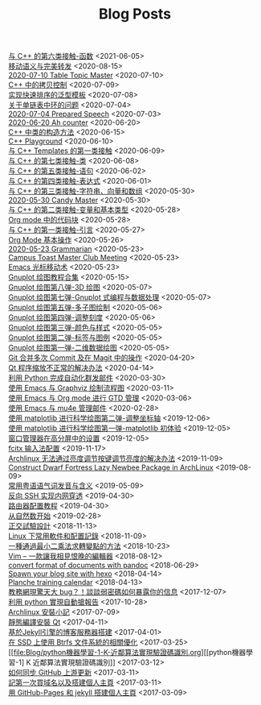 #+TITLE: Blog Posts


#+begin_archive
@@html:<div class="archive-item">@@ @@html:<span class="archive-title">@@ [[file:Blog/与-C++-的第六类接触-函数.org][与 C++ 的第六类接触-函数]] @@html:</span><span class="archive-date">@@<2021-06-05>@@html:</span>@@ @@html:</div>@@
@@html:<div class="archive-item">@@ @@html:<span class="archive-title">@@ [[file:Blog/移动语义与完美转发.org][移动语义与完美转发]] @@html:</span><span class="archive-date">@@<2020-08-15>@@html:</span>@@ @@html:</div>@@
@@html:<div class="archive-item">@@ @@html:<span class="archive-title">@@ [[file:Blog/2020-07-10-Table-Topic-Master.org][2020-07-10 Table Topic Master]] @@html:</span><span class="archive-date">@@<2020-07-10>@@html:</span>@@ @@html:</div>@@
@@html:<div class="archive-item">@@ @@html:<span class="archive-title">@@ [[file:Blog/C++-中的拷贝控制.org][C++ 中的拷贝控制]] @@html:</span><span class="archive-date">@@<2020-07-09>@@html:</span>@@ @@html:</div>@@
@@html:<div class="archive-item">@@ @@html:<span class="archive-title">@@ [[file:Blog/实现快速排序的泛型模板.org][实现快速排序的泛型模板]] @@html:</span><span class="archive-date">@@<2020-07-08>@@html:</span>@@ @@html:</div>@@
@@html:<div class="archive-item">@@ @@html:<span class="archive-title">@@ [[file:Blog/关于单链表中环的问题.org][关于单链表中环的问题]] @@html:</span><span class="archive-date">@@<2020-07-04>@@html:</span>@@ @@html:</div>@@
@@html:<div class="archive-item">@@ @@html:<span class="archive-title">@@ [[file:Blog/2020-07-04-Speech.org][2020-07-04 Prepared Speech]] @@html:</span><span class="archive-date">@@<2020-07-03>@@html:</span>@@ @@html:</div>@@
@@html:<div class="archive-item">@@ @@html:<span class="archive-title">@@ [[file:Blog/2020-06-20-Ah-counter.org][2020-06-20 Ah counter]] @@html:</span><span class="archive-date">@@<2020-06-20>@@html:</span>@@ @@html:</div>@@
@@html:<div class="archive-item">@@ @@html:<span class="archive-title">@@ [[file:Blog/C++-中类的构造方法.org][C++ 中类的构造方法]] @@html:</span><span class="archive-date">@@<2020-06-15>@@html:</span>@@ @@html:</div>@@
@@html:<div class="archive-item">@@ @@html:<span class="archive-title">@@ [[file:Blog/C++-Playground.org][C++ Playground]] @@html:</span><span class="archive-date">@@<2020-06-10>@@html:</span>@@ @@html:</div>@@
@@html:<div class="archive-item">@@ @@html:<span class="archive-title">@@ [[file:Blog/与-C++-Templates-的第一类接触.org][与 C++ Templates 的第一类接触]] @@html:</span><span class="archive-date">@@<2020-06-09>@@html:</span>@@ @@html:</div>@@
@@html:<div class="archive-item">@@ @@html:<span class="archive-title">@@ [[file:Blog/与-C++-的第七类接触-类.org][与 C++ 的第七类接触-类]] @@html:</span><span class="archive-date">@@<2020-06-08>@@html:</span>@@ @@html:</div>@@
@@html:<div class="archive-item">@@ @@html:<span class="archive-title">@@ [[file:Blog/与-C++-的第五类接触-语句.org][与 C++ 的第五类接触-语句]] @@html:</span><span class="archive-date">@@<2020-06-02>@@html:</span>@@ @@html:</div>@@
@@html:<div class="archive-item">@@ @@html:<span class="archive-title">@@ [[file:Blog/与-C++-的第四类接触-表达式.org][与 C++ 的第四类接触-表达式]] @@html:</span><span class="archive-date">@@<2020-06-01>@@html:</span>@@ @@html:</div>@@
@@html:<div class="archive-item">@@ @@html:<span class="archive-title">@@ [[file:Blog/与-C++-的第三类接触-字符串-向量和数组.org][与 C++ 的第三类接触-字符串、向量和数组]] @@html:</span><span class="archive-date">@@<2020-05-30>@@html:</span>@@ @@html:</div>@@
@@html:<div class="archive-item">@@ @@html:<span class="archive-title">@@ [[file:Blog/2020-05-30-Candy-Master.org][2020-05-30 Candy Master]] @@html:</span><span class="archive-date">@@<2020-05-30>@@html:</span>@@ @@html:</div>@@
@@html:<div class="archive-item">@@ @@html:<span class="archive-title">@@ [[file:Blog/与-C++-的第二类接触-变量和基本类型.org][与 C++ 的第二类接触-变量和基本类型]] @@html:</span><span class="archive-date">@@<2020-05-28>@@html:</span>@@ @@html:</div>@@
@@html:<div class="archive-item">@@ @@html:<span class="archive-title">@@ [[file:Blog/Org-mode-中的代码块.org][Org mode 中的代码块]] @@html:</span><span class="archive-date">@@<2020-05-28>@@html:</span>@@ @@html:</div>@@
@@html:<div class="archive-item">@@ @@html:<span class="archive-title">@@ [[file:Blog/与-C++-的第一类接触-引言.org][与 C++ 的第一类接触-引言]] @@html:</span><span class="archive-date">@@<2020-05-27>@@html:</span>@@ @@html:</div>@@
@@html:<div class="archive-item">@@ @@html:<span class="archive-title">@@ [[file:Blog/Org-mode-基本操作.org][Org Mode 基本操作]] @@html:</span><span class="archive-date">@@<2020-05-26>@@html:</span>@@ @@html:</div>@@
@@html:<div class="archive-item">@@ @@html:<span class="archive-title">@@ [[file:Blog/2020-05-23-Grammarian.org][2020-05-23 Grammarian]] @@html:</span><span class="archive-date">@@<2020-05-23>@@html:</span>@@ @@html:</div>@@
@@html:<div class="archive-item">@@ @@html:<span class="archive-title">@@ [[file:Blog/Regular Meeting Roles.org][Campus Toast Master Club Meeting]] @@html:</span><span class="archive-date">@@<2020-05-23>@@html:</span>@@ @@html:</div>@@
@@html:<div class="archive-item">@@ @@html:<span class="archive-title">@@ [[file:Blog/Emacs-光标移动术.org][Emacs 光标移动术]] @@html:</span><span class="archive-date">@@<2020-05-23>@@html:</span>@@ @@html:</div>@@
@@html:<div class="archive-item">@@ @@html:<span class="archive-title">@@ [[file:Blog/Gnuplot-绘图教程合集.org][Gnuplot 绘图教程合集]] @@html:</span><span class="archive-date">@@<2020-05-15>@@html:</span>@@ @@html:</div>@@
@@html:<div class="archive-item">@@ @@html:<span class="archive-title">@@ [[file:Blog/Gnuplot-绘图第八弹-3D-绘图.org][Gnuplot 绘图第八弹-3D 绘图]] @@html:</span><span class="archive-date">@@<2020-05-07>@@html:</span>@@ @@html:</div>@@
@@html:<div class="archive-item">@@ @@html:<span class="archive-title">@@ [[file:Blog/Gnuplot-绘图第七弹-Gnuplot-式编程与数据处理.org][Gnuplot 绘图第七弹-Gnuplot 式编程与数据处理]] @@html:</span><span class="archive-date">@@<2020-05-07>@@html:</span>@@ @@html:</div>@@
@@html:<div class="archive-item">@@ @@html:<span class="archive-title">@@ [[file:Blog/Gnuplot-绘图第五弹-多子图绘制.org][Gnuplot 绘图第五弹-多子图绘制]] @@html:</span><span class="archive-date">@@<2020-05-06>@@html:</span>@@ @@html:</div>@@
@@html:<div class="archive-item">@@ @@html:<span class="archive-title">@@ [[file:Blog/Gnuplot-绘图第四弹-调整刻度.org][Gnuplot 绘图第四弹-调整刻度]] @@html:</span><span class="archive-date">@@<2020-05-06>@@html:</span>@@ @@html:</div>@@
@@html:<div class="archive-item">@@ @@html:<span class="archive-title">@@ [[file:Blog/Gnuplot-绘图第三弹-颜色与样式.org][Gnuplot 绘图第三弹-颜色与样式]] @@html:</span><span class="archive-date">@@<2020-05-05>@@html:</span>@@ @@html:</div>@@
@@html:<div class="archive-item">@@ @@html:<span class="archive-title">@@ [[file:Blog/Gnuplot-绘图第二弹-标签与图例.org][Gnuplot 绘图第二弹-标签与图例]] @@html:</span><span class="archive-date">@@<2020-05-05>@@html:</span>@@ @@html:</div>@@
@@html:<div class="archive-item">@@ @@html:<span class="archive-title">@@ [[file:Blog/Gnuplot-绘图第一弹-二维数据绘图.org][Gnuplot 绘图第一弹-二维数据绘图]] @@html:</span><span class="archive-date">@@<2020-05-05>@@html:</span>@@ @@html:</div>@@
@@html:<div class="archive-item">@@ @@html:<span class="archive-title">@@ [[file:Blog/Git-合并多次-Commit-及在-Magit-中的操作.org][Git 合并多次 Commit 及在 Magit 中的操作]] @@html:</span><span class="archive-date">@@<2020-04-20>@@html:</span>@@ @@html:</div>@@
@@html:<div class="archive-item">@@ @@html:<span class="archive-title">@@ [[file:Blog/Qt-程序缩放不正常的解决办法.org][Qt 程序缩放不正常的解决办法]] @@html:</span><span class="archive-date">@@<2020-04-14>@@html:</span>@@ @@html:</div>@@
@@html:<div class="archive-item">@@ @@html:<span class="archive-title">@@ [[file:Blog/利用-Python-完成自动化群发邮件.org][利用 Python 完成自动化群发邮件]] @@html:</span><span class="archive-date">@@<2020-03-30>@@html:</span>@@ @@html:</div>@@
@@html:<div class="archive-item">@@ @@html:<span class="archive-title">@@ [[file:Blog/使用-Emacs-与-Graphviz-绘制流程图.org][使用 Emacs 与 Graphviz 绘制流程图]] @@html:</span><span class="archive-date">@@<2020-03-11>@@html:</span>@@ @@html:</div>@@
@@html:<div class="archive-item">@@ @@html:<span class="archive-title">@@ [[file:Blog/使用-Emacs-与-Org-mode-进行-GTD-管理.org][使用 Emacs 与 Org mode 进行 GTD 管理]] @@html:</span><span class="archive-date">@@<2020-03-06>@@html:</span>@@ @@html:</div>@@
@@html:<div class="archive-item">@@ @@html:<span class="archive-title">@@ [[file:Blog/使用-Emacs-与-mu4e-管理邮件.org][使用 Emacs 与 mu4e 管理邮件]] @@html:</span><span class="archive-date">@@<2020-02-28>@@html:</span>@@ @@html:</div>@@
@@html:<div class="archive-item">@@ @@html:<span class="archive-title">@@ [[file:Blog/使用matplotlib进行科学绘图第二弹-调整坐标轴.org][使用 matplotlib 进行科学绘图第二弹-调整坐标轴]] @@html:</span><span class="archive-date">@@<2019-12-06>@@html:</span>@@ @@html:</div>@@
@@html:<div class="archive-item">@@ @@html:<span class="archive-title">@@ [[file:Blog/使用matplotlib进行科学绘图第一弹-matplotlib初体验.org][使用 matplotlib 进行科学绘图第一弹-matplotlib 初体验]] @@html:</span><span class="archive-date">@@<2019-12-05>@@html:</span>@@ @@html:</div>@@
@@html:<div class="archive-item">@@ @@html:<span class="archive-title">@@ [[file:Blog/窗口管理器在高分屏中的设置.org][窗口管理器在高分屏中的设置]] @@html:</span><span class="archive-date">@@<2019-12-05>@@html:</span>@@ @@html:</div>@@
@@html:<div class="archive-item">@@ @@html:<span class="archive-title">@@ [[file:Blog/fcitx-输入法配置.org][fcitx 输入法配置]] @@html:</span><span class="archive-date">@@<2019-11-17>@@html:</span>@@ @@html:</div>@@
@@html:<div class="archive-item">@@ @@html:<span class="archive-title">@@ [[file:Blog/Archlinux-无法通过亮度调节按键调节亮度的解决办法.org][Archlinux 无法通过亮度调节按键调节亮度的解决办法]] @@html:</span><span class="archive-date">@@<2019-11-09>@@html:</span>@@ @@html:</div>@@
@@html:<div class="archive-item">@@ @@html:<span class="archive-title">@@ [[file:Blog/Construct-Dwarf-Fortress-Lazy-Newbee-Package-in-ArchLinux.org][Construct Dwarf Fortress Lazy Newbee Package in ArchLinux]] @@html:</span><span class="archive-date">@@<2019-08-09>@@html:</span>@@ @@html:</div>@@
@@html:<div class="archive-item">@@ @@html:<span class="archive-title">@@ [[file:Blog/常用粤语语气词发音与含义.org][常用粤语语气词发音与含义]] @@html:</span><span class="archive-date">@@<2019-05-09>@@html:</span>@@ @@html:</div>@@
@@html:<div class="archive-item">@@ @@html:<span class="archive-title">@@ [[file:Blog/反向SSH实现内网穿透.org][反向 SSH 实现内网穿透]] @@html:</span><span class="archive-date">@@<2019-04-30>@@html:</span>@@ @@html:</div>@@
@@html:<div class="archive-item">@@ @@html:<span class="archive-title">@@ [[file:Blog/路由器配置教程.org][路由器配置教程]] @@html:</span><span class="archive-date">@@<2019-04-30>@@html:</span>@@ @@html:</div>@@
@@html:<div class="archive-item">@@ @@html:<span class="archive-title">@@ [[file:Blog/从自然数开始.org][从自然数开始]] @@html:</span><span class="archive-date">@@<2019-02-28>@@html:</span>@@ @@html:</div>@@
@@html:<div class="archive-item">@@ @@html:<span class="archive-title">@@ [[file:Blog/正交试验设计.org][正交試驗設計]] @@html:</span><span class="archive-date">@@<2018-11-13>@@html:</span>@@ @@html:</div>@@
@@html:<div class="archive-item">@@ @@html:<span class="archive-title">@@ [[file:Blog/Linux下常用软件和配置记录.org][Linux 下常用軟件和配置記錄]] @@html:</span><span class="archive-date">@@<2018-11-09>@@html:</span>@@ @@html:</div>@@
@@html:<div class="archive-item">@@ @@html:<span class="archive-title">@@ [[file:Blog/一种通过最小二乘法求转变点的方法.org][一種通過最小二乘法求轉變點的方法]] @@html:</span><span class="archive-date">@@<2018-10-23>@@html:</span>@@ @@html:</div>@@
@@html:<div class="archive-item">@@ @@html:<span class="archive-title">@@ [[file:Blog/Vim-一款让我相见恨晚的编辑器.org][Vim -- 一款讓我相見恨晚的編輯器]] @@html:</span><span class="archive-date">@@<2018-08-12>@@html:</span>@@ @@html:</div>@@
@@html:<div class="archive-item">@@ @@html:<span class="archive-title">@@ [[file:Blog/convert-format-of-documents-with-pandoc.org][convert format of documents with pandoc]] @@html:</span><span class="archive-date">@@<2018-06-29>@@html:</span>@@ @@html:</div>@@
@@html:<div class="archive-item">@@ @@html:<span class="archive-title">@@ [[file:Blog/Spawn-your-blog-site-with-hexo.org][Spawn your blog site with hexo]] @@html:</span><span class="archive-date">@@<2018-04-14>@@html:</span>@@ @@html:</div>@@
@@html:<div class="archive-item">@@ @@html:<span class="archive-title">@@ [[file:Blog/Planche-training-calendar.org][Planche training calendar]] @@html:</span><span class="archive-date">@@<2018-04-13>@@html:</span>@@ @@html:</div>@@
@@html:<div class="archive-item">@@ @@html:<span class="archive-title">@@ [[file:Blog/教务网现惊天大bug.org][教務網現驚天大 bug？！談談弱密碼如何暴露你的信息]] @@html:</span><span class="archive-date">@@<2017-12-07>@@html:</span>@@ @@html:</div>@@
@@html:<div class="archive-item">@@ @@html:<span class="archive-title">@@ [[file:Blog/利用python实现自动抢报告.org][利用 python 實現自動搶報告]] @@html:</span><span class="archive-date">@@<2017-10-28>@@html:</span>@@ @@html:</div>@@
@@html:<div class="archive-item">@@ @@html:<span class="archive-title">@@ [[file:Blog/Archlinux安装小记.org][Archlinux 安裝小記]] @@html:</span><span class="archive-date">@@<2017-07-09>@@html:</span>@@ @@html:</div>@@
@@html:<div class="archive-item">@@ @@html:<span class="archive-title">@@ [[file:Blog/静态编译安装Qt.org][靜態編譯安裝 Qt]] @@html:</span><span class="archive-date">@@<2017-04-11>@@html:</span>@@ @@html:</div>@@
@@html:<div class="archive-item">@@ @@html:<span class="archive-title">@@ [[file:Blog/基于Jekyll引擎的博客服务器搭建.org][基於Jekyll引擎的博客服務器搭建]] @@html:</span><span class="archive-date">@@<2017-04-01>@@html:</span>@@ @@html:</div>@@
@@html:<div class="archive-item">@@ @@html:<span class="archive-title">@@ [[file:Blog/在SSD上使用Btrfs文件系统的相关优化.org][在 SSD 上使用 Btrfs 文件系統的相關優化]] @@html:</span><span class="archive-date">@@<2017-03-25>@@html:</span>@@ @@html:</div>@@
@@html:<div class="archive-item">@@ @@html:<span class="archive-title">@@ [[file:Blog/python機器學習-1-K-近鄰算法實現驗證碼識別.org][[python機器學習-1] K 近鄰算法實現驗證碼識別]] @@html:</span><span class="archive-date">@@<2017-03-12>@@html:</span>@@ @@html:</div>@@
@@html:<div class="archive-item">@@ @@html:<span class="archive-title">@@ [[file:Blog/如何同步GitHub上游更新.org][如何同步 GitHub 上游更新]] @@html:</span><span class="archive-date">@@<2017-03-11>@@html:</span>@@ @@html:</div>@@
@@html:<div class="archive-item">@@ @@html:<span class="archive-title">@@ [[file:Blog/first-post.org][記第一次買域名以及搭建個人主頁]] @@html:</span><span class="archive-date">@@<2017-03-11>@@html:</span>@@ @@html:</div>@@
@@html:<div class="archive-item">@@ @@html:<span class="archive-title">@@ [[file:Blog/用GitHub-Pages和jekyll搭建个人主页.org][用 GitHub-Pages 和 jekyll 搭建個人主頁]] @@html:</span><span class="archive-date">@@<2017-03-09>@@html:</span>@@ @@html:</div>@@
#+end_archive

